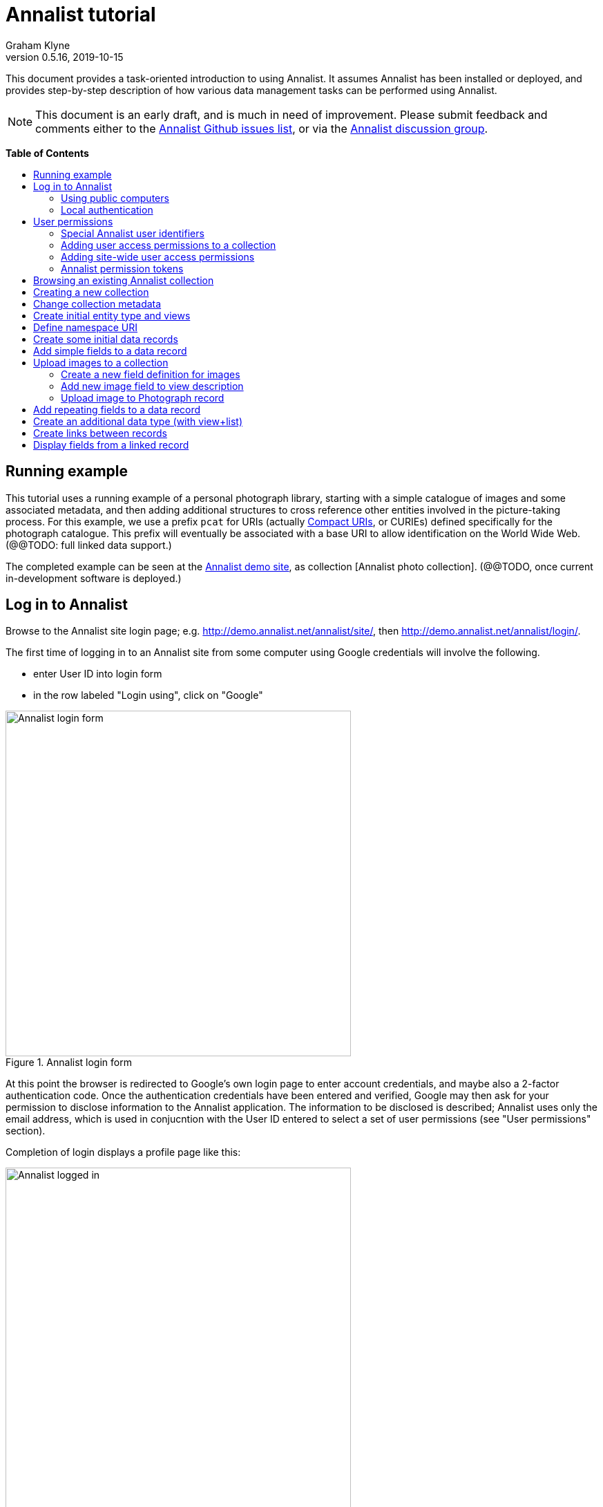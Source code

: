 = Annalist tutorial
Graham Klyne
v0.5.16, 2019-10-15
:toc: macro
:toc-title:
:linkcss:
:stylesheet: annalist-tutorial-asciidoctor.css

This document provides a task-oriented introduction to using Annalist.  It assumes Annalist has been installed or deployed, and provides step-by-step description of how various data management tasks can be performed using Annalist.

NOTE: This document is an early draft, and is much in need of improvement.  Please submit feedback and comments either to the https://github.com/gklyne/annalist/issues[Annalist Github issues list], or via the https://groups.google.com/forum/#!forum/annalist-discuss[Annalist discussion group].

*Table of Contents*

toc::[]

== Running example

This tutorial uses a running example of a personal photograph library, starting with a simple catalogue of images and some associated metadata, and then adding additional structures to cross reference other entities involved in the picture-taking process.  For this example, we use a prefix `pcat` for URIs (actually http://www.w3.org/TR/curie/[Compact URIs], or CURIEs) defined specifically for the photograph catalogue.  This prefix will eventually be associated with a base URI to allow identification on the World Wide Web.  (@@TODO: full linked data support.)

The completed example can be seen at the http://demo.annalist.net/[Annalist demo site], as collection [Annalist photo collection].  (@@TODO, once current in-development software is deployed.)

== Log in to Annalist

Browse to the Annalist site login page; e.g. http://demo.annalist.net/annalist/site/, then http://demo.annalist.net/annalist/login/.

The first time of logging in to an Annalist site from some computer using Google credentials will involve the following.

* enter User ID into login form
* in the row labeled "Login using", click on "Google"

[.text-center]
.Annalist login form
image::screenshot-login-form-1.png[Annalist login form,width=500,align=center]

At this point the browser is redirected to Google's own login page to enter account credentials, and maybe also a 2-factor authentication code.  Once the authentication credentials have been entered and verified, Google may then ask for your permission to disclose information to the Annalist application.  The information to be disclosed is described;  Annalist uses only the email address, which is used in conjucntion with the User ID entered to select a set of user permissions (see "User permissions" section).

Completion of login displays a profile page like this: 

[.text-center]
.Annalist logged in
image::screenshot-login-done-1.png["Annalist logged in",width=500,align=center]

Once the login is complete, click on "Continue", or "Home" in the menu bar, to return to the main Annalist site:

[.text-center]
.Annalist home page
image::screenshot-annalist-home-after-login.png[Annalist home page,width=500,align=center]

A number of other identity providers may be shown.  At the time of writing (October 2019), Annalist has been tested using Google and Github as login identity providers.  Also, usernames and passwords may be configured locally in the Django web hosting environment (see "admin" in the footer menu), and access via the "Local username" button (see "Local authentication" below).

If the User ID given has already been used by a different user (i.e. with a different email address), a message is displayed (e.g., "Login failed:  Authenticated user test_user email address mismatch (gklyne@googlemail.com, graham.klyne@oerc.ox.ac.uk)"").

After the first time of logging in, use the same User ID value, and click the appropriate "Login using" button.  Typically, if this is a personal machine you have used before, the login will complete without any further interaction.

The login sequence associates an authenticated email address with the User ID given, which is used to determine appropriate access permissions (see "User permissions" below).


=== Using public computers

If you login from a public computer, remember to log out from your identity provider when you have finished using Annalist and before leaving the computer.

****
@@details for logout from Google.
****

=== Local authentication

Annalist has been designed to use third party authentication.  This avoids having to deal with the tricky technical and operational difficulties of managing password files;  leaked password files are a very common form of security failure, so by leaving this to the ID provider professionals, user security should be improved.  This also allows users to log in using an existing account rather than having to allocate and remember a new password for Annalist.

Sometimes (for example when Annalist is required to be usable when not connected to the Internet), it may be preferred to use locally managed passwords.  Annalist can use the local password management and login features of the Django web application platform on which it is built.

When installing Annalist, an administration account may be created using the `annalist-manager` tool.  When logged in to Annalist using this account, the *Admin* link in the footer of most Annalist pages will allow new user accounts to be created via the Django admin interface.  More documentation about using this admin interface is in the http://www.djangobook.com/en/2.0/chapter06.html[The Django Admin Site], which is Chapter 6 of http://www.djangobook.com/en/2.0/index.html[The Django Book].

To log in using a Dango account, select "Local username" on the login form, and enter a Django username and password into the new page that is displayed.  Once logged in, return to the Annalist site "Home" page .

[.text-center]
.Annalist local login form
image::screenshot-login-django.png[Annalist local login form,width=500,align=center]


== User permissions

Annalist keeps a set of user permissions associated with every combination of User ID *and* authenticated email address.

User permissions may be defined site-wide (i.e. they can apply for all collections across a site), or they may be defined separately for each collection.  Thus, different permissions may be granted to different users in different collections.  Permission to create new collections must be site-wide.

Within a collection, a user with `ADMIN` permissions on that collection can view and edit the user permissions for the collection.  To view the list of user permissions for a collection, browse to that collection, then select the "Customize" button at the bottom of the displayed page.  On the next page, select the `User permissions` link to see user permissions defined for the collection only.  To see all permissions, including site-wide permissions, that apply to the collection, select the `Scope all` checkbox, and click on the "List" button.

[.text-center]
.List user permissions for an Annalist collection
image::screenshot-annalist-permissions.png[Annalist collection user permissions,width=500,align=center]

=== Special Annalist user identifiers

There are two "special" users that are used to select access permissions applied to users for whom no more specific permissions are available:

`annal:User/_unknown_user_perms` defines permissions that are applied for any user who is not logged in to Annalist.  Typically, this might be used to grant public read-only access to a collection.

`annal:User/_default_user_perms` defines permissions that are applied for any user who is logged in to Annalist, but for whom no more specifiuc permissions are granted.  Permissions thus granted are effectively available to anyone who comes to the web site, but any actions they perform are potentially auditable, being associated with an authenticated (by Google) email address.

=== Adding user access permissions to a collection

New permissions may be added from the "List user permissions" page (see above) by clicking `New`:

[.text-center]
.Creating new user permissions for an Annalist collection
image::screenshot-annalist-permissions-new.png[Annalist collection new user permissions,width=500,align=center]

The `User Id` field corresponds to the User Id entered in the login page.

The `URI` field (usually a `mailto:` URI) corresponds to the authenticated email address provided by the identity service (e.g. by Google).  In principle, other forms of URI might be authenticated by an ID service, but these are not currently part of the http://openid.net/connect/[OpenId Connect protocol] used.

The `Permissions` field is a list of tokens (names) corresponding to permissions granted to this user.  For the permissions to apply, both the user ID used to log in and the authenticated email address must match the `User Id` and `URI` fields.

=== Adding site-wide user access permissions

Site-wide permissions are initially defined using the `annalist-manager` command line administration tool. See link:../installing-annalist.md[Installing and setting up Annalist] for more information about `annalist-manager`, or run the command `annalist-manager help`.  (`annalist-manager` currently has a bare miniumum of capabilities to create users, mainly intended to bootstrap a system with administrative access.)

Once basic administrative access has been established, additional site-wide permissions can be created by creating or editing user permissions in the `_annalist_site` collection.  Site-wide administrative access is requiured to edit the `_annalist_site` collection, but the process is otherwise the same as adding permissions to a specific collection.

=== Annalist permission tokens

The standard Annalist permission tokens include:

`ADMIN` - required to create or view user permissions in a collection.  The creator of a collection is automatically granted `ADMIN` permissions over that collection, so they can assign permissions in that collection for other users.  This permission at site level also allows creation and deletion of collections.

`CONFIG` - required to change the structure of a collection: to create and/or modify entity types, views, lists, etc.

`CREATE` - required to create new data in a collection.

`UPDATE` - required to edit data records in a collection.

`VIEW` - required to view or read data records in a collection.

`DELETE` - required to remove data records in a collection.

`CREATE_COLLECTION` - this permission, or `ADMIN`, is required at site level to create a new collection.

`DELETE_COLLECTION` - this permission, or `ADMIN`, is required at site level to remove an existing collection.

(Future developments may allow for the introduction of additional tokens on a per-collection basis, but for now these are all of the available permissions.)


== Browsing an existing Annalist collection

****
@@TODO

@@Top bar (Home, collection, type)

@@Bottom bar (About, Contact, Sitemap, Admin)

@@Other common controls:  Choose view; List view / view all; Customize; Set default
****

== Creating a new collection

Creating a new collection requires site-level permission `CREATE_COLLECTION` or `ADMIN`.

To create a new collection, go to the Annalist site home page and enter a collection id and description for the new collection, and click the `New` button.  The collection id must consist of letters, digits and underscore ('_') characters only, and be no longer than 32 characters.

[.text-center]
.Creating new Annalist collection
image::screenshot-create-collection_1.png[Creating a new Annalist collection,width=640,align=center]

In the updated list of collections, click on the link corresponding to the new collection to view its initial content:

[.text-center]
.View new Annalist collection
image::screenshot-view-new-collection_1.png[Creating a new Annalist collection,width=640,align=center]


== Change collection metadata

Modifying collection metadata requires `CONFIG` permissions.

A collection name, label, description and other metadata may be edited by viewing the site home page, selecting the checkbox by the collection to be edited, then clicking on the "Edit metadata" button:

[.text-center]
.Edit Annalist collection metadata
image::screenshot-edit-collection-metadata_1.png[Edit Annalist collection metadata,width=640,align=center]

Alternatively, view the collection by clicking its link, then click the "Customize" button, and on the next page click the "Collection metadata" button:

[.text-center]
.Edit Annalist collection metadata via Customize page
image::screenshot-edit-collection-metadata_2.png[Edit Annalist collection metadata via Customize page,width=640,align=center]

Either way, a form for editing the collection metadata is presented:

[.text-center]
.Annalist collection metadata edit view
image::screenshot-edit-collection-metadata-view_1.png[Annalist collection metadata edit view,width=640,align=center]

By default, a collection inherits site-wide type, view and field definitions that are defined by the Annalist software.  It may also inherit definitions from another existing collection on the same site by selecting that collection in the `Parent` field.  This feature is intended to allow a collection to be based on an existing set of definitions rather than starting every time from scratch.


== Create initial entity type and views

It is possible to start creating new data entitys straight away in a newly created collection, using the in-built `Default_type` and associated views.  But for practical use, it is probably better to start by creating a new entity type and corresponding views to match the initial data to be collected.

Creating entity types and views for a collection requires permission `CONFIG` in that collection.  The user who creates a collection is automatically granted full permissions for that collection.  They may, in turn, create permissions for other users.

View the entity types by viewing the collection, and clicking the "Customize" button:

[.text-center]
.Select `Customize` option
image::screenshot-customize-1.png[Customize Annalist collection,width=640,align=center]

Click the `New` button under `Entity types` to create a new entity type:

[.text-center]
.List entity types in Annalist collection
image::screenshot-customize-new-type.png[List entity types in Annalist collection,width=640,align=center]

Enter some details about this entity type (e.g. as shown below).  To define an initial tailorable view and list descriptions for the new entity type, click on the `Define view+list` button.  The `Default view` and `Default list` fields are updated accordingly: 

[.text-center]
.Creating new entity type, view and list in Annalist collection
image::screenshot-create-new-type-2.png[Creating new entity type in Annalist collection,width=640,align=center]

Details of the generated list and/or view descriptions can be edited by clicking on the nearby image:button-edit-entity.png[] button, and making changes as desired.  Click `Save` when done to return to the type description page.  The label, "Photograph list" has been automatically generated;  we might wish to change this to just "Photographs":

[.text-center]
.Edit definition for list of photographs
image::screenshot-edit-photograph-list-2.png[Edit definition for list of photographs,width=500,align=center]

Click `Save` again to save any final changes to the type description and return to the "Type list" display.


== Define namespace URI

We have introduced a new namespace prefix, `pcat`, for terms (such as the type identifier `pcat:Photograph`) used to describe photoraphs.  To be usedful as linked data on the web, this prefix needs to be associated with a URI.  To to this, from the "Customize" page, in the line labeled "Namespace definitions:", click on the link "this collection only".

[.text-center]
.List namespaces in Annalist collection
image::screenshot-customize-new-namespace.png[List namespaces in Annalist collection,width=640,align=center]

In the next screen click on `New`:

[.text-center]
.List namespaces in Annalist collection
image::screenshot-list-namespaces-new.png[List namespaces in Annalist collection,width=640,align=center]

In the next screen, enter the namespace prefix as id, and provide a value for the namespace URI.  Use a URI that you can control, of for the time being use a placeholder in the `example.org` domain.  Provide a label and description for the namespace, and cick `Save` to save the details in the Annalist collection.  The "See also" field might be used to link to documentation of the namespae terms, if any is available.

[.text-center]
.Enter details of new namespace and save
image::screenshot-edit-namespace-save.png[Enter details of new namespace and save,width=640,align=center]

The list of namespaces is redisplayed, with the new namespace included.

[.text-center]
.List updated namespaces in Annalist collection
image::screenshot-list-namespaces-2.png[List namespaces in Annalist collection,width=640,align=center]


== Create some initial data records

Switch to a listing of "Photograph" records by selecting `Photographs` from the `List view` selector, and then click on the `List` button:

[.text-center]
.List updated namespaces in Annalist collection
image::screenshot-list-namespaces-list-photos.png[List photoraphs in collection,width=640,align=center]

An empty list of photographs should be displayed:

[.text-center]
.Initial, empty, list of Photographs
image::screenshot-list-photographs-empty.png[Initial, empty, list of Photographs,width=640,align=center]

Click on the `New` button to bring up an initial form for enterimng details about a photograph.  New record views contain a number of common fields: `Id`, `Type`, `Label` and `Description`.  Only the `Id` field and `Label` fields are mandatory; the others are defined because they are commonly useful.  The `Id` field is used internally to identify the record, and is used in forming a URL that can be used to access the data.  The `Label` field provides a summary description of the record used in lists and drop-down selectors.

Enter some descriptive data into the fields and click `Save`.

[.text-center]
.Creating new Photograph record
image::screenshot-create-photograph-save.png[Creating new Photograph record in Annalist collection,width=640,align=center]

This process can be repeated for additional photographs.

[.text-center]
.List of Photograph records
image::screenshot-list-photographs-2.png[List of Photograph records in Annalist collection,width=640,align=center]


== Add simple fields to a data record

The default view fields presented when creating new records suggest a minimum amount of information to appear in a record.  For many practical purposes, additional fields will be required.  In the case of a photograph, one might wish to have separate fields to record when and where it was taken.  New fields can be added to a view at any time by editing the view description.

There are several ways to edit a view description:

* Select `List views` in the `List view` dropdown, click `View`, then select the view to edit from the displayed list and click `Edit`
* Click `Customize` on any list display, select the view to edit from from the column headed `Record views`, and click on the `Edit` button below.
* Display an instance of the view to be edited (e.g. a view of one of the Photographs in the list of photographs) by clicking on an `Id` link in the list, then click on the `View description` button and finally click on the `Edit` button of the pages displayed.

The following screenshots illustrate the last of these approaches.  First click on an entry to view its data:

image::screenshot-view-photograph-1.png[View a Photograph record in Annalist,width=640,align=center]

Then click on `View description`:

image::screenshot-view-photograph-view.png[View description of view of photograph in Annalist,width=640,align=center]

Then click on `Edit`:

image::screenshot-edit-photograph-view.png[Edit description of view of photograph in Annalist,width=640,align=center]

To add a "Date" field: click `Add field`.  A new row is added to the list of fields, with unspecified values for `Field id`, `Property` and `Position/size`. Clicking on the `Field id` value lists a few options, but none of these suggests a "Date" value.  A new type of view field is required here, so click on the image:button-new-entity.png[] button:

image::screenshot-edit-photograph-view-new-field.png[Adding a new field to the Photograph view,width=640,align=center]

This opens a new form to define details of a new field type.  Fill in information for `Id`, `Render type`, `Label`, `Help`, `Property URI`, `Entity type`, `Value type`, `Value mode` and `Placeholder` as shown.  In ths case, the other fields should be left unspecified.  (The meanings of all these fields are described in link:../view-field-types.adoc[View fields in Annalist].)

[.text-center]
.Defining a new view field type for date
image::screenshot-create-new-field-date-2.png[Defining a new view field type for date,width=640,align=center]

When done, click `Save`, which returns to the previous view editing form.  Now, clicking in the `Field id` includes an option for the new "Date taken" field.  Choose this.  The `Property` and `Posityion/size` columns can be left blank to use values from the field definiotion, or overriding values for the current view can be specified here.  Select an appropriate value (`0/6`) for `Position/size`.

Repeat the above process, starting with `Add field`, to define a new field for the location that a photograph was taken:

[.text-center]
.Defining a new view field type for place
image::screenshot-create-new-field-place-2.png[Defining a new view field type for place,width=640,align=center]

Returning to the view edit form, the new location field can be selected and its position/size specified.  Next, select the two new fields and click the `Move &#x2b06;` button so that they appear immediately after the `label` field.

[.text-center]
.New fields added to Photograph view
image::screenshot-edit-photograph-view-2.png[New fields added to Photograph view,width=500,align=center]

Click `Save`, then `Close` to return to the view of a Photograph, which should now look like this:

[.text-center]
.Updated view of a Photograph record in Annalist
image::screenshot-view-photograph-2.png[Updated view of a Photograph record in Annalist,width=640,align=center]

If the view is now edited, values for the date and location fields can be entered:

[.text-center]
.Adding new field values to a Photograph record
image::screenshot-edit-photograph-2.png[Adding new field values to a Photograph record,width=640,align=center]

These new fields are clearly intended to hold specific types of value (date, location) and the examples suggest particular formats be used for them.  But as far as Annalist is concerned, these are just simple text fields, and no attempt is made to check the format of any values entered.  This is consistent with the Annalist pholosophy of making it easy to capture whatever data may be available with a minimum of hindrance to the user.  The intent is that issues of consistency and data quality may be checked separately according to whatever criteria are deemed appropriate to the task at hand.


== Upload images to a collection

A glaring omission from the record of a photograph created thus far is the photograph itself.  Annalist supports a notion of "attachments", which are arbitrary files that are stored with an Annalist data record, and are made visible through appropriately defined fields, and which may also be accessed directly by Annalist-mediated URLs.  Field definition options allow attachments to be uploaded via the browser from the user's local file system, or imported from a web site.  This example uses file uploads.

The steps for adding an image attachment to a record are:

. Define a new field type for the upload imaged file
. Add the new field to the Photograph view description
. Edit Photograph records and upload images

There are several ways to accomplish these steps (see previous section).  The following example goes via the "Customize" page, starting from the "List of photographs" page:

[.text-center]
.List of Photographs
image::screenshot-list-photographs.png[List of Photograph records in Annalist collection,width=640,align=center]

Click on the `Customize` button:

[.text-center]
.Customize collection page
image::screenshot-customize-3.png[Annalist collection Customize page,width=640,align=center]



=== Create a new field definition for images

Select "Photograph view" in the "Entity views" column, and click the `Edit` button.  On the resulting view description page, click `Add field`, and then on the `+` button beside the newly added field:

[.text-center]
.Add new field
image::screenshot-edit-photograph-view-3.png[Add new field to photograph record,width=640,align=center]

Fill in details for the new field as shown:

[.text-center]
.New image field details
image::screenshot-create-new-field-image-2.png[New image field details,width=640,align=center]

The key fields to note here are:

* `Render field type`: the value `Image reference` indicates the field value is a reference to an image file.
* `Value mode`: the value `File upload` indicates the referenced image will be an uploaded file.

With the field details entered, click 'Save' to return to the view editing form.

=== Add new image field to view description

Select Field Id `Image` for the newly added field, select a value for size/position, click `Save` to return to the `Customize page`, and `Close` to return to the list of photographs:

[.text-center]
.New "Image" field added
image::screenshot-edit-photograph-view-4.png[Photograph record with "Image" field added,width=640,align=center]

=== Upload image to Photograph record

To upload an image, click on the link for a photograph, then click `Edit`;  the photograph editing form, is displayed, now with an additional `Image` field with a `Browse` button:

[.text-center]
.Edit photograph record with Image field
image::screenshot-edit-photograph-3.png[Edit Photograph record with Image field,width=640,align=center]

Click `Browse`, select an image file to be uploaded, then `Open` (or equivalent for the browser being used).  On the photo editing page, click `Save`.  The Photograph record is now displayed with the uploaded image:

////
@@ Temporary reference to develop branch
////

NOTE: The images used for this tutorial example can be found in the Annalist GitHub repository, https://github.com/gklyne/annalist/tree/develop/documents/tutorial/photos[documents/tutorial/photos directory].  They may be downloaded from there to any convenient location on your computer.

////
@@ Use this when updated tutorial is on master branch

NOTE: The images used for this tutorial example can be found in the Annalist GitHub repository, https://github.com/gklyne/annalist/tree/master/documents/tutorial/photos[documents/tutorial/photos directory].  If you are working through the tutorial, they may be downloaded from there to any convenient location on your computer.
////

[.text-center]
.View photograph record with uploaded Image
image::screenshot-view-photograph-3.png[View photograph record with uploaded Image,width=500,align=center]

Clicking on the displayed image here will show the image alone in a new tab (or possibly a new window, depending on the browser used), occupying the full browser window.



@@@@@@



== Add repeating fields to a data record

Sometimes, it is desirable to have a field or group of fields in a record that can be repeated an arbitrary number of times.  We have already seen this when editing a view description which may contain an arebitrary number of fields.  Annalist implements such repeated fields as a special type of field that itself contains references to other fields via a "Field group" description.

Thus, to create a repeating field or group of fields within a view, the following must be defined:

. One or more ordinary individual fields that are to be repeated.
. A field group that references the field(s) that are to be repeated.
. A repeating-value field that references the field group.

Annalist provides a short-cut for creating these various descriptions in the form of a "task button" that appears on the field description editing form.

For our example, we create a field that allows multiple keywords to be associated with a Photograph, starting with a view of a photograph record.  Click on `View description`, then on the next page displayed click `Edit`, `Add field`, and then on the image:button-new-entity.png[] button by the newly added field.

Now fill in details for a single keyword field, as shown.  When the details have been entered, click on `Define repeat field`.

[.text-center]
.New keyword field details
image::screenshot-create-new-field-keyword.png[New keyword field details,width=500,align=center]

Now click on `Save`, and select `Repeat field 'Keyword'` for the new field id.

[.text-center]
.New "Repeat field 'Keyword'" field added
image::screenshot-edit-photograph-view-5.png[Photograph view with "Repeat field 'Keyword'" field added,width=500,align=center]

The repeat field structure just created is perfectly functional, but the automatically generated label field could be improved.  Click on the image:button-edit-entity.png[] button by the "Repeat field 'Keyword'" id.  Change the `Label` and `Placeholder` fields as shown, then click on `Save`:

[.text-center]
.Edit labels used with "Keyword_repeat" field
image::screenshot-edit-field-keyword_repeat.png[Edit labels used with "Keyword_repeat" field,width=500,align=center]

On reeturning the the view editing form, noteice that the selection label for the newly added field is changed to "Keywords":

[.text-center]
.New field label updated
image::screenshot-edit-photograph-view-6.png[New field label updated,width=500,align=center]

Click `Save` then `Close` to return to the Photograph record view.  To add some keywords, click `Edit`, then `Add keyword`, and fill in key word or phrase text.  repeat for as many keywords as desired:

[.text-center]
.Edit photograph record keyword fields
image::screenshot-edit-photograph-4.png[Edit photograph record keyword fields,width=500,align=center]

Click on `Save` to view the resulting record:

[.text-center]
.View photograph record keyword fields
image::screenshot-view-photograph-4.png[View photograph record keyword fields,width=500,align=center]


== Create an additional data type (with view+list)

The examples so far have been based on a single "Photograph" entity type.  Many interesting data collections consist of multiple cross-referenced entity types.  For example, we can create "Location notes" records to hold information about where photographs were taken.

Start by creating a new Type, with corresponding View and List definitions; e.g.

. Click on `Photo_collection` in the top menu bar
. Select `List types` from the `List view` drop-down, then click `View`
. Click on `New` to create a new Type
. Enter details as shown
. Click `Save`, then select the newly created type and click `Edit`.  (@@This step is a workaround for a bug in the Define view+_list handler, and should not be needed.)
. Click on `Define view+list`
. Click on `Save`

[.text-center]
.Create new type Location_notes
image::screenshot-create-new-type-location_notes.png[Create new type Location_notes,width=500,align=center]

Next, edit the Location notes view to include a map reference field:

. On the `List types` page, click on the link `Location notes`.
. Click on the link `View of Location notes`
. Click `Edit`
. Click `Add field`
. Click the `+` button by the newly added field
. Fill in details of the new field as shown.
. Click `Save`
. Select `Map reference` for the field id of the newly added field, and a value for Position/size.
. Click `Save`, then `Close` to return to thelist of views.

Now we can create an instance of the new type:

. Click on `Photo_collection` in the top menu bar
. Select `List of Location notes` from the `List view` drop-down, then click `View`
. Click on `New` to create a new `Location notes` record

[.text-center]
.Create new map reference field
image::screenshot-create-new-field-mapref.png[Create new map reference field,width=500,align=center]

A similar process is repeated, but this time also using the `Define repeat field` button, to create a repeating field of links to further information about the location:

[.text-center]
.Create new web link field
image::screenshot-create-new-field-seeAlso.png[Create new web link field,width=500,align=center]

[.text-center]
.Further information field
image::screenshot-edit-field-see_also_repeat.png[Further information field,width=500,align=center]

Now the new fields can be configured in the `Location_notes` view:

[.text-center]
.Location notes view with map reference and further information fields
image::screenshot-edit-location_notes-view.png[Location notes view with map reference and further information fields,width=500,align=center]

A Location notes record can now be created with data for the additional fields:

[.text-center]
.Create a location notes record
image::screenshot-create-location_notes.png[Create a location notes record,width=500,align=center]


== Create links between records

The preceding section created a new entity type for location notes. Here, we edit the Photograph view to allow each photograph to be linked to notes about the location where it was taken.  This will be achieved by changing the type of `Location_taken` field from a simple text field to a reference to a `Location_notes` field.

To do this, open up the form for editing the view description `Photograph` (using any of the navigation paths described previously).  Then click on the writing hand button beside thefield id "Location taken":

[.text-center]
.Edit field "Location taken" in Photograph view
image::screenshot-edit-photograph-view-7.png[Edit field "Location taken" in Photograph view,width=500,align=center]

Edit the "Location taken" field as shown beloiw, noting particularly values entered in these fields:

* Field value type - same as the URI given in the `Location_notes` type record (currently not used other than for documentary purposes)
* Field render type - `Optional entity ref` presents a dropdown of entities to which the field may link
* Value mode - `Entity reference` indicates this field is a reference to some other Annalist entity in the current collection.
* Refer to type - `Location notes` indicates the type of entity to which this field may link.

[.text-center]
.Edit field definition for Location taken
image::screenshot-edit-field-location_taken.png[Edit field definition for Location taken,width=500,align=center]

Save the updated field and view descriptions, and redisplay one of the Photograph records:  note that the `Location taken` value is still displayed, but is rendered in a style used for non-existent entity references.  Click on `Edit` to edit the record data, and select the vcalue `Sileby Mill` from the dropdown (corresponding to the previously created `Location notes` record).

[.text-center]
.Select location notes record from dropdown
image::screenshot-edit-photograph-view-8.png[Select location notes record from dropdown,width=500,align=center]

Click `Save` to return to the Phbotograph view, and note that the `Location taken` field now displays as a link to the selected `Location notes` record


== Display fields from a linked record

Rather than just a link to a related record, it is sometimes useful to display one or more values directly from such a record.  For the present example, the photograph "location taken" field is modified to display a link, description and map reference for the location in the photograph view.

This kind of display is created using a `Fields of referenced entity` field type.  This is a special kind of view field that behaves very differently in edit and view modes:  in edit mode, it works just like an `Optional entity ref` field, allowing the user to select an instance of some designated type.  But in view mode, it displays one or more fields from the referenced entity.

First, navigate to a field description in the `Location_notes` view; e.g. from any photograph view, click `View description`, `Location taken`, `Location notes`, `View of location notes` `Map reference` and `Edit`.

image:screenshot-view-photograph-5.png[View of photograph,width=400]
image:screenshot-view-photograph-view-2.png[View of photograph view description,width=400]
image:screenshot-view-location_taken-field-1.png[View of location taken field description,width=400]
image:screenshot-view-location_notes-type-1.png[View location notes type description,width=400]
image:screenshot-view-location_notes-view-1.png[View location notes view description,width=400]
image:screenshot-view-location_mapref-field-1.png[View map reference field description,width=400]


[.text-center]
.Navigate to edit form of "map reference" field
image::screenshot-edit-location_mapref-field-1.png[Edit map reference field description form,width=500,align=center]

An alternative to this slightly long winded navigation path would be to go to the collection front page (click `Photo_collection` in the menu bar), select `List fields` from the `List view` selector, cick `View`, click on `Location_mapref`.  Either way, the resulting page should look something like the last screenshot above.  

In the form displayed, click `Define field reference`:  this will create a new field and field group `Location_mapref_ref` referencing this field, and display an editing form for the new field definition.
Before making any changes to the field itself, click on the image:button-edit-entity.png[] button by the `Field group` field:

[.text-center]
.Edit location notes reference field
image::screenshot-edit-location_notes_ref-field-1.png[Edit location notes reference field,width=500,align=center]

This will display a new form for editing details of the new field group.  In this form:

. Add additional fields `Id` and `Label` to be displayed, using the `Add field` button and the new field id selectors dislayed.
. Move the two new fields in front of the map reference field by selecting their checkboxes and clicking `Move &#x2b06;` button.
. Make changes as desired to the field label and description (but leave other fielkds as they are).
. Click `Save` to save the changes and return to the new field definition that references this group.

[.text-center]
.Edit new field group
image::screenshot-edit-location_notes_ref-group-1.png[Edit new field group,width=500,align=center]

Back in the field editing form, change the Id, label and description and property URI of the new field to better reflect its actual usage.  Then click `Save`.

[.text-center]
.Edit new location notes reference field
image::screenshot-edit-location_notes_ref-field-2.png[Edit new location notes reference field,width=500,align=center]

At this point, navigate to the view description for Photograph (e.g. by displaying a Photograph record and clicking on `View description`, or selecting and displaying `List views` from the collection home page and then clicking on `Photograph`).  Then click on the `Edit` button to display the view editing form.  On this form, clicik `Add field`, select the newly created `Location notes` field type, and select `0/12` for the position/size value:

[.text-center]
.Add location notes field to photograph view
image::screenshot-edit-photograph-view-9.png[Add location notes field to photograph view,width=500,align=center]

Click on `Save`.

Now navigate to a view of a photograph record, click `Edit` and inthe displayed form select a value for the new field `Location notes` from the dropdown displayed.

[.text-center]
.Select value for Location notes field
image::screenshot-edit-photograph-6.png[Select value for Location notes field,width=500,align=center]

Click `Save` to view the photoigraph records, and observe that the `Location notes` field now displays three values from the selected record:

[.text-center]
.View photograph record with location notes
image::screenshot-view-photograph-6.png[View photograph record with location notes,width=600,align=center]


// MORE TO COME, AS NEEDED.

////
== Creating simple entity type hierarchies

@@TODO

@@ (e.g. subjects -> people / places / events)


== (Any more?)

@@TODO
////
